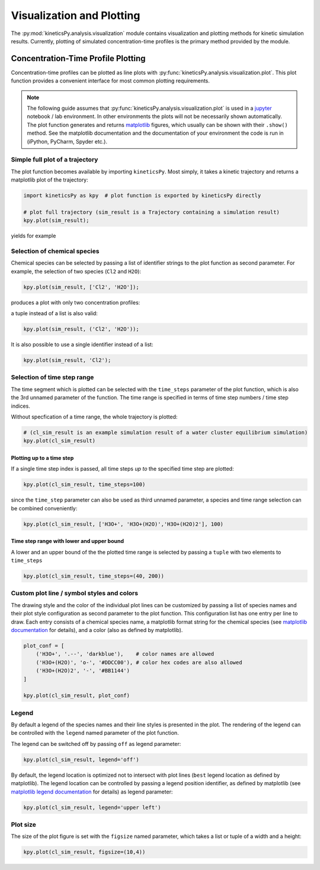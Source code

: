 .. _usersguide-visualization:

==========================
Visualization and Plotting
==========================

The :py:mod:`kineticsPy.analysis.visualization` module contains visualization and plotting methods for kinetic simulation results. Currently, plotting of simulated concentration-time profiles is the primary method provided by the module. 


Concentration-Time Profile Plotting
=====================================

Concentration-time profiles can be plotted as line plots with :py:func:`kineticsPy.analysis.visualization.plot`. This plot function provides a convenient interface for most common plotting requirements. 

.. note::
    The following guide assumes that :py:func:`kineticsPy.analysis.visualization.plot` is used in a `jupyter <https://jupyter.org/>`_ notebook / lab environment. In other environments the plots will not be necessarily shown automatically. The plot function generates and returns `matplotlib <https://matplotlib.org/>`_ figures, which usually can be shown with their ``.show()`` method. See the matplotlib documentation and the documentation of your environment the code is run in (iPython, PyCharm, Spyder etc.). 

--------------------------------
Simple full plot of a trajectory 
--------------------------------

The plot function becomes available by importing ``kineticsPy``. Most simply, it takes a kinetic trajectory and returns a matplotlib plot of the trajectory:

.. code-block:: python

    import kineticsPy as kpy  # plot function is exported by kineticsPy directly

    # plot full trajectory (sim_result is a Trajectory containing a simulation result)
    kpy.plot(sim_result);

yields for example

.. image:: images/concentration_plot_base_01.svg
    :alt: Simple line plot of an example trajectory

-----------------------------
Selection of chemical species
-----------------------------

Chemical species can be selected by passing a list of identifier strings to the plot function as second parameter. For example, the selection of two species (``Cl2`` and ``H2O``): 

.. code-block:: python

    kpy.plot(sim_result, ['Cl2', 'H2O']);


produces a plot with only two concentration profiles: 

.. image:: images/concentration_plot_species_selection_01.svg
    :alt: Simple line plot of an example trajectory with two species selected


a tuple instead of a list is also valid:

.. code-block:: python

    kpy.plot(sim_result, ('Cl2', 'H2O'));


It is also possible to use a single identifier instead of a list:

.. code-block:: python

    kpy.plot(sim_result, 'Cl2');

.. image:: images/concentration_plot_species_selection_02.svg
    :alt: Simple line plot of an example trajectory with only one species selected


----------------------------
Selection of time step range
----------------------------

The time segment which is plotted can be selected with the ``time_steps`` parameter of the plot function, which is also the 3rd unnamed parameter of the function. The time range is specified in terms of time step numbers / time step indices. 

Without specfication of a time range, the whole trajectory is plotted: 

.. code-block:: python 

    # (cl_sim_result is an example simulation result of a water cluster equilibrium simulation)
    kpy.plot(cl_sim_result)

.. image:: images/concentration_plot_time_selection_01.svg
    :alt: Full water cluster trajectory


Plotting up to a time step
--------------------------

If a single time step index is passed, all time steps *up to* the specified time step are plotted: 

.. code-block:: python 

    kpy.plot(cl_sim_result, time_steps=100)

.. image:: images/concentration_plot_time_selection_02.svg
    :alt: Water cluster trajectory with final time step selected 

since the ``time_step`` parameter can also be used as third unnamed parameter, a species and time range selection can be combined conveniently: 

.. code-block:: python 

    kpy.plot(cl_sim_result, ['H3O+', 'H3O+(H2O)','H3O+(H2O)2'], 100)

.. image:: images/concentration_plot_time_selection_03.svg
    :alt: Water cluster trajectory with final time step and chemical species selected 


Time step range with lower and upper bound
------------------------------------------

A lower and an upper bound of the the plotted time range is selected by passing a ``tuple`` with two elements to ``time_steps``

.. code-block:: python 

    kpy.plot(cl_sim_result, time_steps=(40, 200))

.. image:: images/concentration_plot_time_selection_04.svg
    :alt: Water cluster trajectory with lower and upper bound selected


-------------------------------------------
Custom plot line / symbol styles and colors
-------------------------------------------

The drawing style and the color of the individual plot lines can be customized by passing a list of species names and their plot style configuration as second parameter to the plot function. This configuration list has one entry per line to draw. Each entry consists of a chemical species name, a matplotlib format string for the chemical species (see `matplotlib documentation <https://matplotlib.org/stable/api/_as_gen/matplotlib.pyplot.plot.html#matplotlib.pyplot.plot>`_ for details), and a color (also as defined by matplotlib).

.. code-block:: python 

    plot_conf = [
        ('H3O+', '.--', 'darkblue'),    # color names are allowed
        ('H3O+(H2O)', 'o-', '#DDCC00'), # color hex codes are also allowed
        ('H3O+(H2O)2', '-', '#BB1144')
    ]

    kpy.plot(cl_sim_result, plot_conf)

.. image:: images/concentration_plot_line_styles_01.svg
    :alt: Water cluster trajectory with custom line / symbol styles


------
Legend
------

By default a legend of the species names and their line styles is presented in the plot. The rendering of the legend can be controlled with the ``legend`` named parameter of the plot function. 

The legend can be switched off by passing ``off``  as legend parameter:


.. code-block:: python 

    kpy.plot(cl_sim_result, legend='off')

.. image:: images/concentration_plot_additional_parameters_01.svg
    :alt: Water cluster trajectory without legend


By default, the legend location is optimized not to intersect with plot lines (``best`` legend location as defined by matplotlib). The legend location can be controlled by passing a legend position identifier, as defined by matplotlib (see `matplotlib legend documentation <https://matplotlib.org/stable/api/_as_gen/matplotlib.axes.Axes.legend.html#matplotlib.axes.Axes.legend>`_ for details) as legend parameter:

.. code-block:: python 

    kpy.plot(cl_sim_result, legend='upper left')

.. image:: images/concentration_plot_additional_parameters_02.svg
    :alt: Water cluster trajectory with custom legend location


---------
Plot size
---------

The size of the plot figure is set with the ``figsize`` named parameter, which takes a list or tuple of a width and a height: 

.. code-block:: python 

    kpy.plot(cl_sim_result, figsize=(10,4))

.. image:: images/concentration_plot_additional_parameters_03.svg
    :alt: Water cluster trajectory with custom width and height